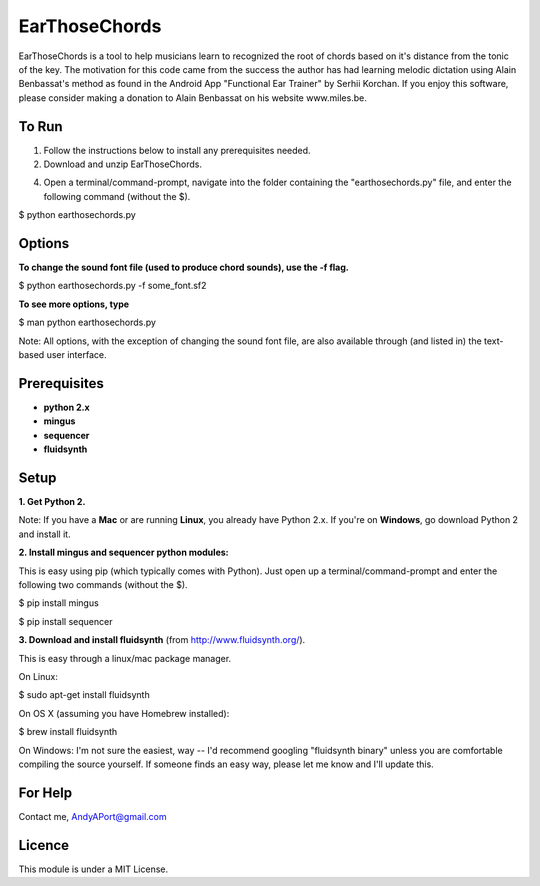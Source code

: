 EarThoseChords
==============

EarThoseChords is a tool to help musicians learn to recognized the root of chords based on it's distance from the tonic of the key.  The motivation for this code came from the success the author has had learning melodic dictation using Alain Benbassat's method as found in the Android App "Functional Ear Trainer" by Serhii Korchan.  
If you enjoy this software, please consider making a donation to Alain Benbassat on his website www.miles.be.

To Run
------
1. Follow the instructions below to install any prerequisites needed.

2. Download and unzip EarThoseChords.

4. Open a terminal/command-prompt, navigate into the folder containing the "earthosechords.py" file, and enter the following command (without the $).

$ python earthosechords.py

Options
-------
**To change the sound font file (used to produce chord sounds), use the -f flag.**

$ python earthosechords.py -f some_font.sf2

**To see more options, type**

$ man python earthosechords.py 

Note: All options, with the exception of changing the sound font file, are also available through (and listed in) the text-based user interface.

Prerequisites
-------------
-  **python 2.x**
-  **mingus**
-  **sequencer**
-  **fluidsynth**

Setup
-----

**1. Get Python 2.**

Note: If you have a **Mac** or are running **Linux**, you already have Python 2.x.  If you're on **Windows**, go download Python 2 and install it.

**2. Install mingus and sequencer python modules:**

This is easy using pip (which typically comes with Python).  Just open up a terminal/command-prompt and enter the following two commands (without the $).

$ pip install mingus

$ pip install sequencer

**3. Download and install fluidsynth** (from http://www.fluidsynth.org/).

This is easy through a linux/mac package manager.

On Linux:

$ sudo apt-get install fluidsynth

On OS X (assuming you have Homebrew installed):

$ brew install fluidsynth

On Windows:
I'm not sure the easiest, way -- I'd recommend googling "fluidsynth binary" unless you are comfortable compiling the source yourself.  If someone finds an easy way, please let me know and I'll update this.

For Help
--------
Contact me, AndyAPort@gmail.com

Licence
-------

This module is under a MIT License.
